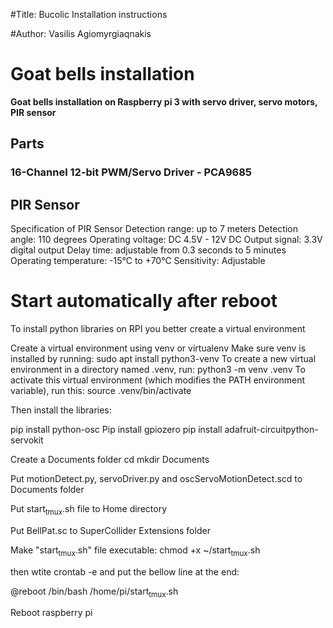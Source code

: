 #Title: Bucolic Installation instructions

#Author: Vasilis Agiomyrgiaqnakis


* Goat bells installation

*Goat bells installation on Raspberry pi 3 with servo driver, servo motors, PIR sensor*

** Parts

*** 16-Channel 12-bit PWM/Servo Driver - PCA9685

** PIR Sensor

Specification of PIR Sensor
Detection range: up to 7 meters
Detection angle: 110 degrees
Operating voltage: DC 4.5V - 12V DC
Output signal: 3.3V digital output
Delay time: adjustable from 0.3 seconds to 5 minutes
Operating temperature: -15°C to +70°C
Sensitivity: Adjustable

* Start automatically after reboot

To install python libraries on RPI you better create a virtual environment

Create a virtual environment using venv or virtualenv
Make sure venv is installed by running:
sudo apt install python3-venv
To create a new virtual environment in a directory named .venv, run:
python3 -m venv .venv
To activate this virtual environment (which modifies the PATH environment variable), run this:
source .venv/bin/activate

Then install the libraries:

pip install python-osc
Pip install gpiozero
pip install adafruit-circuitpython-servokit

Create a Documents folder
cd
mkdir Documents

Put motionDetect.py, servoDriver.py and oscServoMotionDetect.scd to Documents folder

Put start_tmux.sh file to Home directory

Put BellPat.sc to SuperCollider Extensions folder

Make "start_tmux.sh" file executable:
chmod +x ~/start_tmux.sh

then wtite  crontab -e and put the bellow line at the end:

@reboot /bin/bash /home/pi/start_tmux.sh

Reboot raspberry pi
